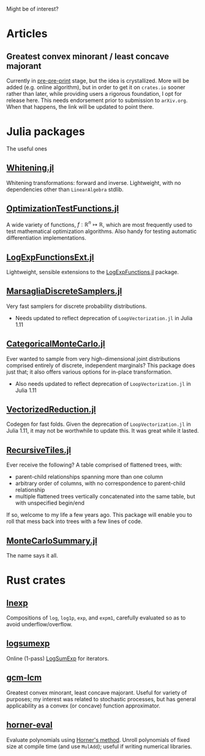 #+OPTIONS: timestamp:nil author:nil

Might be of interest?
* Articles
** Greatest convex minorant / least concave majorant
Currently in [[file:gcm-algorithm.pdf][pre-pre-print]] stage, but the idea is crystallized.  More
will be added (e.g. online algorithm), but in order to get it on
=crates.io= sooner rather than later, while providing users a rigorous
foundation, I opt for release here.  This needs endorsement prior to
submission to =arXiv.org=. When that happens, the link will be updated
to point there.

* Julia packages
The useful ones
** [[https://github.com/andrewjradcliffe/Whitening.jl][Whitening.jl]]
Whitening transformations: forward and inverse. Lightweight, with no
dependencies other than =LinearAlgebra= stdlib.
** [[https://github.com/andrewjradcliffe/OptimizationTestFunctions.jl][OptimizationTestFunctions.jl]]
A wide variety of functions, $f : \mathbb{R}^{n} \mapsto \mathbb{R}$,
which are most frequently used to test mathematical optimization
algorithms. Also handy for testing automatic differentiation
implementations.
** [[https://github.com/andrewjradcliffe/LogExpFunctionsExt.jl][LogExpFunctionsExt.jl]]
Lightweight, sensible extensions to the [[https://github.com/JuliaStats/LogExpFunctions.jl][LogExpFunctions.jl]] package.
** [[https://github.com/andrewjradcliffe/MarsagliaDiscreteSamplers.jl][MarsagliaDiscreteSamplers.jl]]
Very fast samplers for discrete probability distributions.
- Needs updated to reflect deprecation of =LoopVectorization.jl= in Julia 1.11
** [[https://github.com/andrewjradcliffe/CategoricalMonteCarlo.jl][CategoricalMonteCarlo.jl]]
Ever wanted to sample from very high-dimensional joint distributions
comprised entirely of discrete, independent marginals? This package
does just that; it also offers various options for in-place
transformation.
- Also needs updated to reflect deprecation of =LoopVectorization.jl= in Julia 1.11
** [[https://github.com/andrewjradcliffe/VectorizedReduction.jl][VectorizedReduction.jl]]
Codegen for fast folds. Given the deprecation of
=LoopVectorization.jl= in Julia 1.11, it may not be worthwhile to
update this. It was great while it lasted.
** [[https://github.com/andrewjradcliffe/RecursiveTiles.jl][RecursiveTiles.jl]]
Ever receive the following? A table comprised of flattened trees,
with:
- parent-child relationships spanning more than one column
- arbitrary order of columns, with no correspondence to parent-child
  relationship
- multiple flattened trees vertically concatenated into the same
  table, but with unspecified begin/end
If so, welcome to my life a few years ago. This package will enable
you to roll that mess back into trees with a few lines of code.
** [[https://github.com/andrewjradcliffe/MonteCarloSummary.jl][MonteCarloSummary.jl]]
The name says it all.

* Rust crates
** [[https://crates.io/lnexp][lnexp]]
Compositions of =log=, =log1p=, =exp=, and =expm1=, carefully
evaluated so as to avoid underflow/overflow.
** [[https://crates.io/logsumexp][logsumexp]]
Online (1-pass) [[https://en.wikipedia.org/wiki/LogSumExp][LogSumExp]] for iterators.
** [[https://crates.io/gcm-lcm][gcm-lcm]]
Greatest convex minorant, least concave majorant. Useful for variety
of purposes; my interest was related to stochastic processes, but has
general applicability as a convex (or concave) function approximator.
** [[https://crates.io/horner-eval][horner-eval]]
Evaluate polynomials using [[https://en.wikipedia.org/wiki/Horner%27s_method][Horner's method]]. Unroll polynomials of
fixed size at compile time (and use =MulAdd=); useful if writing
numerical libraries.

